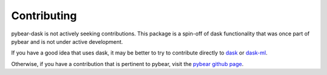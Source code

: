 Contributing
============

pybear-dask is not actively seeking contributions. This package is a spin-off 
of dask functionality that was once part of pybear and is not under active
development.

If you have a good idea that uses dask, it may be better to try to contribute
directly to
`dask <https://image.dask.org/en/latest/contributing.html>`__ or
`dask-ml <https://ml.dask.org/contributing.html>`__.

Otherwise, if you have a contribution that is pertinent to pybear, visit the
`pybear github page <https://github.com/PylarBear/pybear>`__.



